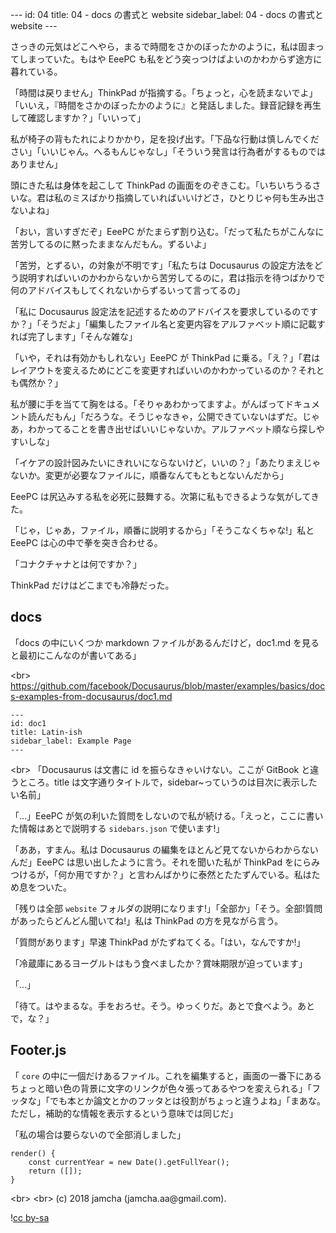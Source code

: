 #+OPTIONS: toc:nil
#+OPTIONS: -:nil
#+OPTIONS: ^:{}

---
id: 04
title: 04 - docs の書式と website
sidebar_label: 04 - docs の書式と website
---

  さっきの元気はどこへやら，まるで時間をさかのぼったかのように，私は固まってしまっていた。もはや EeePC も私をどう突っつけばよいのかわからず途方に暮れている。

  「時間は戻りません」ThinkPad が指摘する。「ちょっと，心を読まないでよ」「いいえ，『時間をさかのぼったかのように』と発話しました。録音記録を再生して確認しますか？」「いいって」

  私が椅子の背もたれによりかかり，足を投げ出す。「下品な行動は慎しんでください」「いいじゃん。へるもんじゃなし」「そういう発言は行為者がするものではありません」

  頭にきた私は身体を起こして ThinkPad の画面をのぞきこむ。「いちいちうるさいな。君は私のミスばかり指摘していればいいけどさ，ひとりじゃ何も生み出さないよね」

  「おい，言いすぎだぞ」EeePC がたまらず割り込む。「だって私たちがこんなに苦労してるのに黙ったままなんだもん。ずるいよ」

  「苦労，とずるい，の対象が不明です」「私たちは Docusaurus の設定方法をどう説明すればいいのかわからないから苦労してるのに，君は指示を待つばかりで何のアドバイスもしてくれないからずるいって言ってるの」

  「私に Docusaurus 設定法を記述するためのアドバイスを要求しているのですか？」「そうだよ」「編集したファイル名と変更内容をアルファベット順に記載すれば完了します」「そんな雑な」

  「いや，それは有効かもしれない」EeePC が ThinkPad に乗る。「え？」「君はレイアウトを変えるためにどこを変更すればいいのかわかっているのか？それとも偶然か？」

  私が腰に手を当てて胸をはる。「そりゃあわかってますよ。がんばってドキュメント読んだもん」「だろうな。そうじゃなきゃ，公開できていないはずだ。じゃあ，わかってることを書き出せばいいじゃないか。アルファベット順なら探しやすいしな」

  「イケアの設計図みたいにきれいにならないけど，いいの？」「あたりまえじゃないか。変更が必要なファイルに，順番なんてもともとないんだから」

  EeePC は尻込みする私を必死に鼓舞する。次第に私もできるような気がしてきた。

  「じゃ，じゃあ，ファイル，順番に説明するから」「そうこなくちゃな!」私と EeePC は心の中で拳を突き合わせる。

  「コナクチャナとは何ですか？」

  ThinkPad だけはどこまでも冷静だった。

** docs
   「docs の中にいくつか markdown ファイルがあるんだけど，doc1.md を見ると最初にこんなのが書いてある」

   <br>
   https://github.com/facebook/Docusaurus/blob/master/examples/basics/docs-examples-from-docusaurus/doc1.md
   #+BEGIN_SRC 
   ---
   id: doc1
   title: Latin-ish
   sidebar_label: Example Page
   ---
   #+END_SRC

   <br>
   「Docusaurus は文書に id を振らなきゃいけない。ここが GitBook と違うところ。title は文字通りタイトルで，sidebar~っていうのは目次に表示したい名前」

   「…」EeePC が気の利いた質問をしないので私が続ける。「えっと，ここに書いた情報はあとで説明する ~sidebars.json~ で使います!」

   「ああ，すまん。私は Docusaurus の編集をほとんど見てないからわからないんだ」EeePC は思い出したように言う。それを聞いた私が ThinkPad をにらみつけるが，「何か用ですか？」と言わんばかりに泰然とたたずんでいる。私はため息をついた。

   「残りは全部 ~website~ フォルダの説明になります!」「全部か」「そう。全部!質問があったらどんどん聞いてね!」私は ThinkPad の方を見ながら言う。

   「質問があります」早速 ThinkPad がたずねてくる。「はい，なんですか!」

   「冷蔵庫にあるヨーグルトはもう食べましたか？賞味期限が迫っています」

   「…」

   「待て。はやまるな。手をおろせ。そう。ゆっくりだ。あとで食べよう。あとで，な？」

** Footer.js

   「 ~core~ の中に一個だけあるファイル。これを編集すると，画面の一番下にあるちょっと暗い色の背景に文字のリンクが色々張ってあるやつを変えられる」「フッタな」「でも本とか論文とかのフッタとは役割がちょっと違うよね」「まあな。ただし，補助的な情報を表示するという意味では同じだ」

   「私の場合は要らないので全部消しました」

  #+BEGIN_SRC 
  render() {
      const currentYear = new Date().getFullYear();
      return ([]);
  }
  #+END_SRC 

   <br>
   <br>
   (c) 2018 jamcha (jamcha.aa@gmail.com). 

   ![[https://i.creativecommons.org/l/by-sa/4.0/88x31.png][cc by-sa]]
